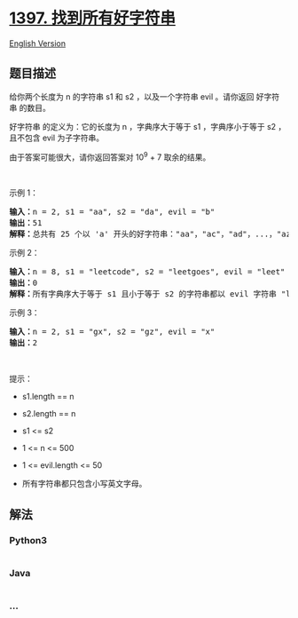 * [[https://leetcode-cn.com/problems/find-all-good-strings][1397.
找到所有好字符串]]
  :PROPERTIES:
  :CUSTOM_ID: 找到所有好字符串
  :END:
[[./solution/1300-1399/1397.Find All Good Strings/README_EN.org][English
Version]]

** 题目描述
   :PROPERTIES:
   :CUSTOM_ID: 题目描述
   :END:

#+begin_html
  <!-- 这里写题目描述 -->
#+end_html

#+begin_html
  <p>
#+end_html

给你两个长度为 n 的字符串 s1 和 s2 ，以及一个字符串 evil 。请你返回
好字符串 的数目。

#+begin_html
  </p>
#+end_html

#+begin_html
  <p>
#+end_html

好字符串 的定义为：它的长度为 n ，字典序大于等于 s1 ，字典序小于等于 s2 ，且不包含 evil 为子字符串。

#+begin_html
  </p>
#+end_html

#+begin_html
  <p>
#+end_html

由于答案可能很大，请你返回答案对 10^9 + 7 取余的结果。

#+begin_html
  </p>
#+end_html

#+begin_html
  <p>
#+end_html

 

#+begin_html
  </p>
#+end_html

#+begin_html
  <p>
#+end_html

示例 1：

#+begin_html
  </p>
#+end_html

#+begin_html
  <pre><strong>输入：</strong>n = 2, s1 = &quot;aa&quot;, s2 = &quot;da&quot;, evil = &quot;b&quot;
  <strong>输出：</strong>51 
  <strong>解释：</strong>总共有 25 个以 &#39;a&#39; 开头的好字符串：&quot;aa&quot;，&quot;ac&quot;，&quot;ad&quot;，...，&quot;az&quot;。还有 25 个以 &#39;c&#39; 开头的好字符串：&quot;ca&quot;，&quot;cc&quot;，&quot;cd&quot;，...，&quot;cz&quot;。最后，还有一个以 &#39;d&#39; 开头的好字符串：&quot;da&quot;。
  </pre>
#+end_html

#+begin_html
  <p>
#+end_html

示例 2：

#+begin_html
  </p>
#+end_html

#+begin_html
  <pre><strong>输入：</strong>n = 8, s1 = &quot;leetcode&quot;, s2 = &quot;leetgoes&quot;, evil = &quot;leet&quot;
  <strong>输出：</strong>0 
  <strong>解释：</strong>所有字典序大于等于 s1 且小于等于 s2 的字符串都以 evil 字符串 &quot;leet&quot; 开头。所以没有好字符串。
  </pre>
#+end_html

#+begin_html
  <p>
#+end_html

示例 3：

#+begin_html
  </p>
#+end_html

#+begin_html
  <pre><strong>输入：</strong>n = 2, s1 = &quot;gx&quot;, s2 = &quot;gz&quot;, evil = &quot;x&quot;
  <strong>输出：</strong>2
  </pre>
#+end_html

#+begin_html
  <p>
#+end_html

 

#+begin_html
  </p>
#+end_html

#+begin_html
  <p>
#+end_html

提示：

#+begin_html
  </p>
#+end_html

#+begin_html
  <ul>
#+end_html

#+begin_html
  <li>
#+end_html

s1.length == n

#+begin_html
  </li>
#+end_html

#+begin_html
  <li>
#+end_html

s2.length == n

#+begin_html
  </li>
#+end_html

#+begin_html
  <li>
#+end_html

s1 <= s2

#+begin_html
  </li>
#+end_html

#+begin_html
  <li>
#+end_html

1 <= n <= 500

#+begin_html
  </li>
#+end_html

#+begin_html
  <li>
#+end_html

1 <= evil.length <= 50

#+begin_html
  </li>
#+end_html

#+begin_html
  <li>
#+end_html

所有字符串都只包含小写英文字母。

#+begin_html
  </li>
#+end_html

#+begin_html
  </ul>
#+end_html

** 解法
   :PROPERTIES:
   :CUSTOM_ID: 解法
   :END:

#+begin_html
  <!-- 这里可写通用的实现逻辑 -->
#+end_html

#+begin_html
  <!-- tabs:start -->
#+end_html

*** *Python3*
    :PROPERTIES:
    :CUSTOM_ID: python3
    :END:

#+begin_html
  <!-- 这里可写当前语言的特殊实现逻辑 -->
#+end_html

#+begin_src python
#+end_src

*** *Java*
    :PROPERTIES:
    :CUSTOM_ID: java
    :END:

#+begin_html
  <!-- 这里可写当前语言的特殊实现逻辑 -->
#+end_html

#+begin_src java
#+end_src

*** *...*
    :PROPERTIES:
    :CUSTOM_ID: section
    :END:
#+begin_example
#+end_example

#+begin_html
  <!-- tabs:end -->
#+end_html
